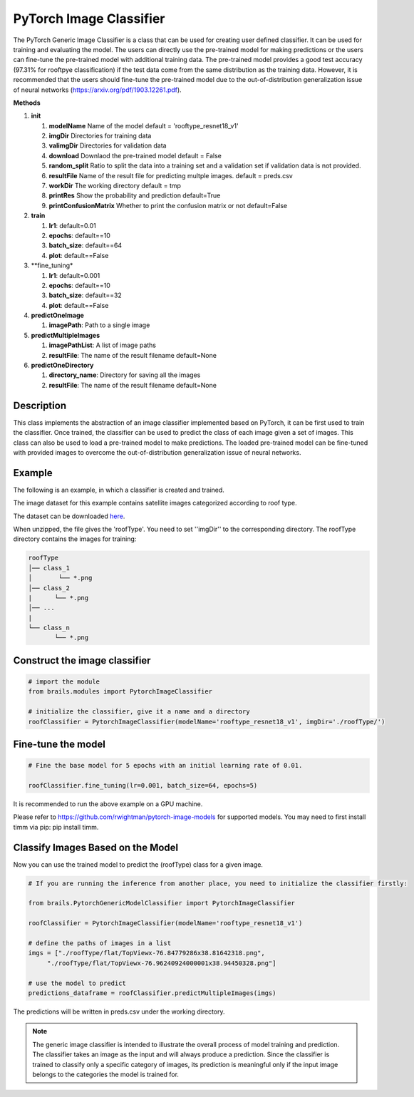 .. _lbl-pytorchImageClassifier:

PyTorch Image Classifier
========================

The PyTorch Generic Image Classifier is a class that can be used for creating user defined classifier. It can be used for training and evaluating the model. The users can directly use the pre-trained model for making predictions or the users can fine-tune the pre-trained model with additional training data. The pre-trained model provides a good test accuracy (97.31% for rooftpye classification) if the test data come from the same distribution as the training data. However, it is recommended that the users should fine-tune the pre-trained model due to the out-of-distribution generalization issue of neural networks (https://arxiv.org/pdf/1903.12261.pdf).

.. container:: toggle
         
   .. container:: header

       **Methods**

   #. **init**
      
      #. **modelName** Name of the model default = 'rooftype_resnet18_v1'
      #. **imgDir** Directories for training data
      #. **valimgDir** Directories for validation data
      #. **download** Downlaod the pre-trained model default = False
      #. **random_split** Ratio to split the data into a training set and a validation set if validation data is not provided.
      #. **resultFile** Name of the result file for predicting multple images. default = preds.csv
      #. **workDir** The working directory default = tmp
      #. **printRes** Show the probability and prediction default=True      
      #. **printConfusionMatrix** Whether to print the confusion matrix or not default=False    

   #. **train**

      #. **lr1**: default=0.01
      #. **epochs**: default==10
      #. **batch_size**: default==64
      #. **plot**: default==False
    
   #. **fine_tuning*

      #. **lr1**: default=0.001
      #. **epochs**: default==10
      #. **batch_size**: default==32
      #. **plot**: default==False

   #. **predictOneImage**
   
      #. **imagePath**: Path to a single image

   #. **predictMultipleImages**
  
      #. **imagePathList**: A list of image paths
      #. **resultFile**: The name of the result filename default=None
                   
   #. **predictOneDirectory**

      #. **directory_name**: Directory for saving all the images
      #. **resultFile**: The name of the result filename default=None
                   

Description
----------

This class implements the abstraction of an image classifier implemented based on PyTorch, it can be first used to train the classifier. Once trained, the classifier can be used to predict the class of each image given a set of images. This class can also be used to load a pre-trained model to make predictions. The loaded pre-trained model can be fine-tuned with provided images to overcome the out-of-distribution generalization issue of neural networks. 

Example
-------

The following is an example, in which a classifier is created and trained.

The image dataset for this example contains satellite images categorized according to roof type.

The dataset can be downloaded `here <https://zenodo.org/record/6231341/files/roofType.zip>`_.

When unzipped, the file gives the 'roofType'. You need to set ''imgDir'' to the corresponding directory.  The roofType directory contains the images for training:


.. code-block:: none 

    roofType
    │── class_1
    │       └── *.png
    │── class_2
    |      └── *.png
    │── ...
    |
    └── class_n
           └── *.png



Construct the image classifier 
-------------------------------

.. code-block:: none 

    # import the module
    from brails.modules import PytorchImageClassifier

    # initialize the classifier, give it a name and a directory
    roofClassifier = PytorchImageClassifier(modelName='rooftype_resnet18_v1', imgDir='./roofType/')


Fine-tune the model
---------------

.. code-block:: none 

    # Fine the base model for 5 epochs with an initial learning rate of 0.01. 
    
    roofClassifier.fine_tuning(lr=0.001, batch_size=64, epochs=5)


It is recommended to run the above example on a GPU machine.

Please refer to https://github.com/rwightman/pytorch-image-models for supported models. You may need to first install timm via pip: pip install timm.


Classify Images Based on the Model
------------------------------

Now you can use the trained model to predict the (roofType) class for a given image.

.. code-block:: none 

    # If you are running the inference from another place, you need to initialize the classifier firstly:
    
    from brails.PytorchGenericModelClassifier import PytorchImageClassifier
    
    roofClassifier = PytorchImageClassifier(modelName='rooftype_resnet18_v1')
                                            
    # define the paths of images in a list
    imgs = ["./roofType/flat/TopViewx-76.84779286x38.81642318.png",   
         "./roofType/flat/TopViewx-76.96240924000001x38.94450328.png"]

    # use the model to predict
    predictions_dataframe = roofClassifier.predictMultipleImages(imgs)


The predictions will be written in preds.csv under the working directory.

.. note::
    The generic image classifier is intended to illustrate the overall process of model training and prediction.
    The classifier takes an image as the input and will always produce a prediction. 
    Since the classifier is trained to classify only a specific category of images, its prediction is meaningful only if 
    the input image belongs to the categories the model is trained for.
